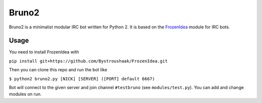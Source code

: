 Bruno2
======

Bruno2 is a minimalist modular IRC bot written for Python 2. It is based on the `FrozenIdea <https://github.com/Bystroushaak/FrozenIdea>`_ module for IRC bots.

Usage
-----

You need to install FrozenIdea with

``pip install git+https://github.com/Bystroushaak/FrozenIdea.git``

Then you can clone this repo and run the bot like

``$ python2 bruno2.py [NICK] [SERVER] ([PORT] default 6667)``

Bot will connect to the given server and join channel ``#testbruno`` (see ``modules/test.py``). You can add and change modules on run.
